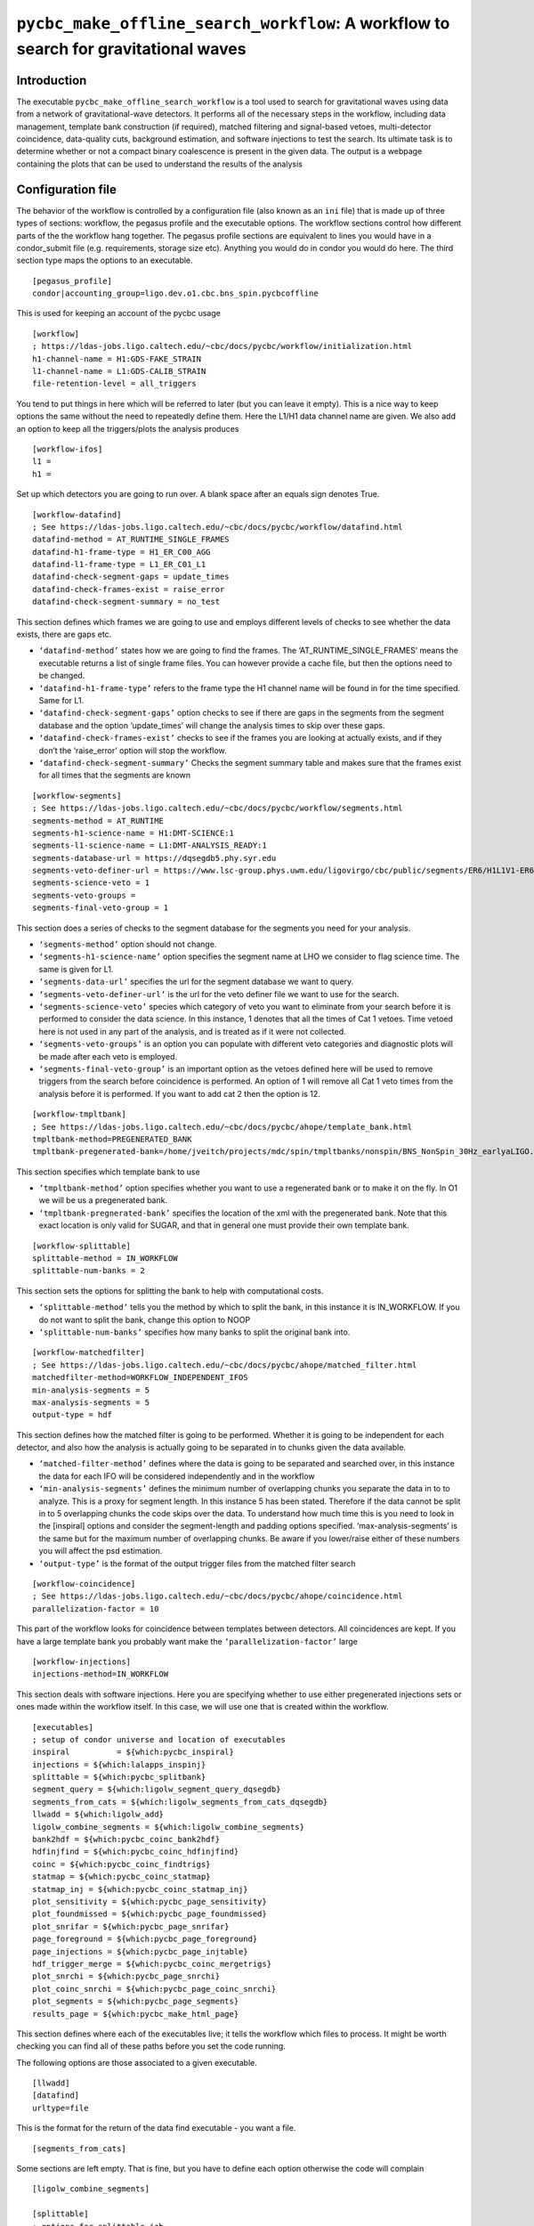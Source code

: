 .. _search_workflow:

####################################################################################
``pycbc_make_offline_search_workflow``: A workflow to search for gravitational waves
####################################################################################

===============
Introduction
===============

The executable ``pycbc_make_offline_search_workflow`` is a tool used to search
for gravitational waves using data from a network of gravitational-wave
detectors.  It performs all of the necessary steps in the workflow, including
data management, template bank construction (if required), matched filtering
and signal-based vetoes, multi-detector coincidence, data-quality cuts,
background estimation, and software injections to test the search. Its
ultimate task is to determine whether or not a compact binary coalescence is
present in the given data.  The output is a webpage containing the plots that
can be used to understand the results of the analysis

.. _configurationfiles:

==================
Configuration file
==================

The behavior of the workflow is controlled by a configuration file (also known as an ``ini`` file) that is made up of three types of sections: workflow, the pegasus profile and the executable options. The workflow sections control how different parts of the the workflow hang together. The pegasus profile sections are equivalent to lines you would have in a condor_submit file (e.g. requirements, storage size etc). Anything you would do in condor you would do here. The third section type maps the options to an executable.

::

  [pegasus_profile]
  condor|accounting_group=ligo.dev.o1.cbc.bns_spin.pycbcoffline

This is used for keeping an account of the pycbc usage

::

  [workflow]
  ; https://ldas-jobs.ligo.caltech.edu/~cbc/docs/pycbc/workflow/initialization.html
  h1-channel-name = H1:GDS-FAKE_STRAIN
  l1-channel-name = L1:GDS-CALIB_STRAIN
  file-retention-level = all_triggers

You tend to put things in here which will be referred to later (but you can leave it empty). This is a nice way to keep options the same without the need to repeatedly define them. Here the L1/H1 data channel name are given. We also add an option to keep all the triggers/plots the analysis produces

::

  [workflow-ifos]
  l1 =
  h1 =

Set up which detectors you are going to run over. A blank space after an equals sign denotes True.

::

  [workflow-datafind]
  ; See https://ldas-jobs.ligo.caltech.edu/~cbc/docs/pycbc/workflow/datafind.html
  datafind-method = AT_RUNTIME_SINGLE_FRAMES
  datafind-h1-frame-type = H1_ER_C00_AGG
  datafind-l1-frame-type = L1_ER_C01_L1
  datafind-check-segment-gaps = update_times
  datafind-check-frames-exist = raise_error
  datafind-check-segment-summary = no_test

This section defines which frames we are going to use and employs different levels of checks to see whether the data exists, there are gaps etc.

- ``‘datafind-method’`` states how we are going to find the frames. The ‘AT_RUNTIME_SINGLE_FRAMES’ means the executable returns a list of single frame files. You can however provide a cache file, but then the options need to be changed.
- ``‘datafind-h1-frame-type’`` refers to the frame type the H1 channel name will be found in for the time specified. Same for L1.
- ``‘datafind-check-segment-gaps’`` option checks to see if there are gaps in the segments from the segment database and the option ‘update_times’ will change the analysis times to skip over these gaps.
- ``‘datafind-check-frames-exist’`` checks to see if the frames you are looking at actually exists, and if they don’t the ‘raise_error’ option will stop the workflow.
- ``‘datafind-check-segment-summary’`` Checks the segment summary table and makes sure that the frames exist for all times that the segments are known

::

  [workflow-segments]
  ; See https://ldas-jobs.ligo.caltech.edu/~cbc/docs/pycbc/workflow/segments.html
  segments-method = AT_RUNTIME
  segments-h1-science-name = H1:DMT-SCIENCE:1
  segments-l1-science-name = L1:DMT-ANALYSIS_READY:1
  segments-database-url = https://dqsegdb5.phy.syr.edu
  segments-veto-definer-url = https://www.lsc-group.phys.uwm.edu/ligovirgo/cbc/public/segments/ER6/H1L1V1-ER6_GDS_CALIB_STRAIN.xml
  segments-science-veto = 1
  segments-veto-groups =
  segments-final-veto-group = 1

This section does a series of checks to the segment database for the segments you need for your analysis.

- ``‘segments-method’`` option should not change.
- ``‘segments-h1-science-name’`` option specifies the segment name at LHO we consider to flag science time. The same is given for L1.
- ``‘segments-data-url’`` specifies the url for the segment database we want to query.
- ``‘segments-veto-definer-url’`` is the url for the veto definer file we want to use for the search.
- ``‘segments-science-veto’`` species which category of veto you want to eliminate from your search before it is performed to consider the data science. In this instance, 1 denotes that all the times of Cat 1 vetoes. Time vetoed here is not used in any part of the analysis, and is treated as if it were not collected.
- ``‘segments-veto-groups’`` is an option you can populate with different veto categories and diagnostic plots will be made after each veto is employed.
- ``‘segments-final-veto-group’`` is an important option as the vetoes defined here will be used to remove triggers from the search before coincidence is performed. An option of 1 will remove all Cat 1 veto times from the analysis before it is performed. If you want to add cat 2 then the option is 12.

::

  [workflow-tmpltbank]
  ; See https://ldas-jobs.ligo.caltech.edu/~cbc/docs/pycbc/ahope/template_bank.html
  tmpltbank-method=PREGENERATED_BANK
  tmpltbank-pregenerated-bank=/home/jveitch/projects/mdc/spin/tmpltbanks/nonspin/BNS_NonSpin_30Hz_earlyaLIGO.xml

This section specifies which template bank to use

- ``’tmpltbank-method’`` option specifies whether you want to use a regenerated bank or to make it on the fly. In O1 we will be us a pregenerated bank.
- ``‘tmpltbank-pregnerated-bank’`` specifies the location of the xml with the pregenerated bank. Note that this exact location is only valid for SUGAR, and that in general one must provide their own template bank.

::

  [workflow-splittable]
  splittable-method = IN_WORKFLOW
  splittable-num-banks = 2

This section sets the options for splitting the bank to help with computational costs.

- ``‘splittable-method’`` tells you the method by which to split the bank, in this instance it is IN_WORKFLOW. If you do not want to split the bank, change this option to NOOP
- ``‘splittable-num-banks’`` specifies how many banks to split the original bank into.

::

  [workflow-matchedfilter]
  ; See https://ldas-jobs.ligo.caltech.edu/~cbc/docs/pycbc/ahope/matched_filter.html
  matchedfilter-method=WORKFLOW_INDEPENDENT_IFOS
  min-analysis-segments = 5
  max-analysis-segments = 5
  output-type = hdf

This section defines how the matched filter is going to be performed. Whether it is going to be independent for each detector, and also how the analysis is actually going to be separated in to chunks given the data available.

- ``‘matched-filter-method’`` defines where the data is going to be separated and searched over, in this instance the data for each IFO will be considered independently and in the workflow
- ``‘min-analysis-segments’`` defines the minimum number of overlapping chunks you separate the data in to to analyze. This is a proxy for segment length. In this instance 5 has been stated. Therefore if the data cannot be split in to 5 overlapping chunks the code skips over the data. To understand how much time this is you need to look in the [inspiral] options and consider the segment-length and padding options specified. ‘max-analysis-segments’ is the same but for the maximum number of overlapping chunks. Be aware if you lower/raise either of these numbers you will affect the psd estimation.
- ``‘output-type’`` is the format of the output trigger files from the matched filter search

::

  [workflow-coincidence]
  ; See https://ldas-jobs.ligo.caltech.edu/~cbc/docs/pycbc/ahope/coincidence.html
  parallelization-factor = 10

This part of the workflow looks for coincidence between templates between detectors. All coincidences are kept. If you have a large template bank you probably want make the ``‘parallelization-factor’`` large

::

  [workflow-injections]
  injections-method=IN_WORKFLOW

This section deals with software injections. Here you are specifying whether to use either pregenerated injections sets or ones made within the workflow itself. In this case, we will use one that is created within the workflow.

::

  [executables]
  ; setup of condor universe and location of executables
  inspiral          = ${which:pycbc_inspiral}
  injections = ${which:lalapps_inspinj}
  splittable = ${which:pycbc_splitbank}
  segment_query = ${which:ligolw_segment_query_dqsegdb}
  segments_from_cats = ${which:ligolw_segments_from_cats_dqsegdb}
  llwadd = ${which:ligolw_add}
  ligolw_combine_segments = ${which:ligolw_combine_segments}
  bank2hdf = ${which:pycbc_coinc_bank2hdf}
  hdfinjfind = ${which:pycbc_coinc_hdfinjfind}
  coinc = ${which:pycbc_coinc_findtrigs}
  statmap = ${which:pycbc_coinc_statmap}
  statmap_inj = ${which:pycbc_coinc_statmap_inj}
  plot_sensitivity = ${which:pycbc_page_sensitivity}
  plot_foundmissed = ${which:pycbc_page_foundmissed}
  plot_snrifar = ${which:pycbc_page_snrifar}
  page_foreground = ${which:pycbc_page_foreground}
  page_injections = ${which:pycbc_page_injtable}
  hdf_trigger_merge = ${which:pycbc_coinc_mergetrigs}
  plot_snrchi = ${which:pycbc_page_snrchi}
  plot_coinc_snrchi = ${which:pycbc_page_coinc_snrchi}
  plot_segments = ${which:pycbc_page_segments}
  results_page = ${which:pycbc_make_html_page}

This section defines where each of the executables live; it tells the workflow which files to process. It might be worth checking you can find all of these paths before you set the code running.

The following options are those associated to a given executable.

::

  [llwadd]
  [datafind]
  urltype=file

This is the format for the return of the data find executable - you want a file.

::

  [segments_from_cats]

Some sections are left empty. That is fine, but you have to define each option otherwise the code will complain

::

  [ligolw_combine_segments]

  [splittable]
  ; options for splittable job
  random-sort =

This option randomly sorts the bank to be split up before processing

::

  [injections]
  waveform = SpinTaylorT4threePointFivePN

Define the waveforms you want to use for injections

::

  [injections-bnslininj]
  f-lower = 20
  min-distance = 1000
  max-distance = 150000
  d-distr = uniform
  l-distr = random
  i-distr = uniform
  min-mass1 = 1.0
  max-mass1 = 3.1
  min-mass2 = 1.0
  max-mass2 = 3.1
  m-distr = componentMass
  min-mtotal = 2.0
  max-mtotal = 6.2
  disable-spin =
  time-step = 89.155
  time-interval = 10
  seed = 1234

These are the injections parameters you want to define. Only defining ones which aren’t so obvious

- ``f-lower`` = low frequency cut off
- ``min-distance`` =  (kpc)
- ``max-distance`` = (kpc)
- ``d-distr`` = the distance distribution of the injections
- ``l-distr`` = the distribution of injections in the sky
- ``i-distr`` = inclination of the injection
- ``time-step`` = time between injections. This can be whatever time you want, but remember if the injections are too close together you can screw up your psd estimation. ~90s seems ok.
- ``time-interval`` = time interval to inject the signal. It will not always be exactly at time-step, but at a time of time-step +/- random_number(0,time-interval)
- ``seed`` = random seed, choose different numbers to get different realizations of the same background distribution

::

  [inspiral]
  ; inspiral analysis parameters -- added to all inspiral jobs
  chisq-bins = 256
  snr-threshold = 5.0
  approximant = SPAtmplt
  order = 7
  cluster-method = window
  cluster-window = 1.0
  segment-length = 512
  segment-start-pad = 64
  segment-end-pad = 16
  psd-estimation = median
  psd-segment-length = 16
  psd-segment-stride = 8
  psd-inverse-length = 16
  strain-high-pass = 30
  pad-data = 8
  processing-scheme = mkl
  sample-rate = 4096
  filter-inj-only =
  low-frequency-cutoff = 40

These are the parameters you want to define for the inspiral search

- ``chisq-bins`` = number of chisq bins for the standard Bruce Allen chisq
- ``snr-threshold`` = SNR threshold
- ``approximant`` = approximation you want to use. SPAtmplt is stationary phase approximation template which is a fast implementation of Taylor F2.
- ``order`` = PN order, the numbers are double the order. So 7=3.5PN
- ``cluster-method`` = method over which to identify the loudest trigger - in this case a window
- ``cluster-window`` = take a 1 second window around the loudest trigger
- ``segment-length`` = the length of a segment you want to analyze. Remember previously we mention we want 5 overlapping segments
- ``segment-start-pad`` = the amount of time we want to pad the start of the data by. In this instance we want to not use the first 64 seconds of data, as it will contain errors from filtering. This takes in to account the length of time we lose due to PSD corruption (16s) and the wrap around effect we have due to the template (48s)
- ``segment-end-pad`` = the amount of time we want to pad the end of the data by. See above.
- ``psd-estimation`` = the method by which we want to estimate the psd
- ``psd-segment-length`` = length of time used in each psd calculation
- ``psd-segment-stride`` = time spacing between each psd calculation. 16s length with 8s stride implies a 50% overlap
- ``psd-inverse-length`` = time length used to truncate the inverse FFT (that is, the time domain realization) of the psd
- ``strain-high-pass`` = high pass filter applied to strain data before psd estimation
- ``pad-data`` = 8 second padding added to beginning of data to account for filter corruption for resampling and high-pass before data is broken up into chunks
- ``processing-scheme`` = indicates which software to use for processing (MKL = math kernel library made by Intel)
- ``sample-rate`` = sample rate of data (will be down sampled in workflow)
- ``filter-inj-only`` = Use only segments with injections in them for matched filter
- ``low-frequency-cutoff`` = low frequency limit for the matched filter search

::

  [inspiral-h1]
  ; h1 specific inspiral parameters
  channel-name = ${workflow|h1-channel-name}

Specify the name of the channel you want to run the inspiral analysis over for H1. Here we are referring back to the name in the workflow module

::

  [inspiral-l1]
  ; l1 specific inspiral parameters
  channel-name = ${workflow|l1-channel-name}

  [bank2hdf]
  [trig2hdf]

  [coinc]
  coinc-threshold = 0.000
  ranking-statistic = exp_fit
  sngl-ranking = newsnr_sgveto_psdvar
  statistic-features = sensitive_volume normalize_fit_rate phasetd
  statistic-keywords = alpha_below_thresh:6 sngl_ranking_min_expected_psdvar:0.7

Here we are doing exact match coincidence. So we take the light travel time between detectors and look for triggers which are coincident within this time window. The threshold defines if you want to extend the window.

How triggers are ranked is defined by the ranking-statistic, sngl-ranking, statistic-features and statistic-keywords options.
 - ``sngl-ranking`` = The ranking used for single-detector triggers, this is generally a re-weighting of the SNR.
 - ``ranking-statistic`` = How the triggers from a set of detectors are ranked in order to calculate significance. This will take the form of an snr-like combination (``quadsum``, ``phasetd``, ``exp_fit_csnr``), or a log-rates-like statistic, ``exp_fit``. See ranking-statistic table below for the options.
 - ``statistic-features`` = If using ranking-statistic ``exp_fit``, then these are the features to add or subtract from the ranking statistic. These are described in the statistic-features table below.
 - ``statistic-keywords`` = Some statistics require keywords to modify the behavior of the statistic in certain situations. Keywords affecting the sngl-ranking calculation are also given here, starting with ``sngl_ranking_``. These are described in the statistic-keywords table below.
 - ``statistic-files`` = Files to be used in the statistic calculation, of particular note here are the files needed for DQ and KDE reranking.

.. list-table:: ranking-statistic
   :widths: 25 75
   :header-rows: 1
   * - Statistic name
     - Description
   * - ``quadsum``
     - The quadrature sum of triggers in each detector in the triggered network. ``sngl_ranking_only`` can also be given and is exactly equivalent.
   * - ``phasetd``
     - The same as ``quadsum``, but reweighted by the coincident parameters.
   * - ``exp_fit_csnr``
     - This is a reworking of the exponential fit designed to resemble network SNR. Uses a monotonic function of the negative log noise rate density which approximates combined sngl-ranking for coincs with similar newsnr in each ifo
   * - ``exp_fit``
     - The ratio of signal-to-noise rates in the triggered network of detectors. The trigger density at a given sngl-ranking is approximated for each template, and this is combined for the triggered network.

.. list-table:: statistic-features
   :widths: 25 75
   :header-rows: 1

   * - Feature name
     - Description
   * - ``phasetd``
     - Use a histogram of expected phase and time differences, and amplitude ratio, for signals to determine a factor to be added for the signal rate.
   * - ``sensitive_volume``
     - Signal rate is expected to be proportional to the cube of the sensitive distance. This feature adds a factor of :math:`log(\sigma^3)` minus a benchmark value, to make this zero in many cases.
   * - ``normalize_fit_rate``
     - Normalise the exponential fits to use a rate rather than an absolute count of triggers. This means that statistics should be comparable over differently-sized analyses.
   * - ``dq``
     - Apply a reweighting factor according to the rates of triggers during data-quality flags vs the rate outside this. Must supply a reranking file using ``statistic-files`` for each detector, with stat attribute '{detector}-dq_stat_info'
   * - ``kde``
     - Use a file to re-rank according to the signal and density rates calculated using a KDE approach. Must supply two reranking files using ``statistic-files`` with stat attributes 'signal-kde_file' and 'template-kde_file' respectively.
   * - ``chirp_mass``
     - Apply a factor of :math:`log((M_c / 20) ^{11 / 3})` to the statistic. This makes the signal rate uniform over chirp mass, as this factor cancels out the power of -11 / 3 caused by differences in the density of template placement.

.. list-table:: statistic-keywords
   :widths: 25 75
   :header-rows: 1

    * - Keyword
      - Description
    * - ``benchmark_lograte``
      - This is a numerical factor to be subtracted from the log rate ratio in order to alter the dynamic range. Default -14.6.
    * - ``minimum_statistic_cutoff``
      - Cutoff for the statistic in order to avoid underflowing and very small statistic values. Default -30.
    * - ``alpha_below_thresh``
      - The fit coefficient (alpha) below the fit threshold (defined in the fit_by_template jobs) will be replaced by a standard value. This is as below this threshold, Gaussian noise can dominate over the glitch response that dominates above the threshold, and rates will be underestimated, boosting quiet things in noisy templates. For Gaussian noise, this will be approximately 6 (the default). To use whatever the fit value is, supply alpha_below_thresh:None.
    * - ``reference_ifos``
      - If using the ``sensitive_volume``feature, these are the detectors used to determine the benchmark value by which the sensitive volume is compared. We use the median sensitive volume in the network of detectors supplied. Default H1,L1.
    * - ``max_chirp_mass``
      - If using the ``chirp_mass`` feature, this chirp mass defines a maximum weighting which can be applied to the statistic.
    * - ``sngl_ranking_*``
      - This is used to provide the keyword arguments to functions in :xref:`the events.ranking module<https://pycbc.org/pycbc/latest/html/_modules/pycbc/events/ranking.html>`. For example, to use a different psdvar threshold in the newsnr_sgveto_psdvar_threshold function, we would use ``sngl_ranking_psd_var_val_threshold:10``.

::

  [coinc-full]
  decimation-factor = 1000
  loudest-keep = 200
  timeslide-interval=1.1

This section concerns time slides without injections, and its purpose is to keep a small number of timesmlide triggers for background estimation. Time slides are done at all relative offsets that are multiple of the 'timeslide-interval', which is defined here to be 1.1 seconds. We don’t store all the coincident triggers due from time slides. We keep 200 of the loudest triggers from each template time slide, given by the second option, which gives a good estimation of the background at low FAR. The top option specifies for which timeslides we will keep all triggers, to get an overall estimation of background (not just the loudest). In this instance we would keep the triggers from 1000th, 2000th, 3000th timeslide.

::

  [coinc-injfull&coinc-fullinj]
  timeslide-interval={coinc-full:timeslide-interval}
  loudest-keep-value = 8.5
  cluster-window = {statmap|cluster-window}

This section concerns time slides with injections in the data. We assume only one injection will be coincident with a timeslide (done every 1.1 seconds - see first option) trigger and we keep its coincidence if its ranking statistic (newSNR) > 8.5 as specified in the second option. This is to limit storage of unimpactful triggers only.

::

  [coinc-injinj]

  [pegasus_profile-statmap&pegasus_profile-statmap_inj]
  condor|request_memory = 20GB

This is the amount of memory the jobs might take

::

  [statmap&statmap_inj]
  veto-window = 0.050
  cluster-window = 10.0

This controls the final clustering after all coincidence testing. The ``cluster-window`` indicates the time window used for clustering.
The ``veto-window`` is used to remove all coincident zero-lag triggers so that they aren't included in background estimation

::

  [hdfinjfind]
  injection-window = 1.0

The rest of the config file concerns plotting formats

::

  [page_foreground]
  [plot_snrifar]

  [plot_snrchi]
  [plot_coinc_snrchi]
  [plot_coinc_snrchi-inj]
  [plot_coinc_snrchi-bkg]
  background-front=
  [plot_coinc_snrchi-inj&plot_coinc_snrchi-bkg&plot_snrchi]
  newsnr-contours =  6 8 10

  [plot_sensitivity]
  sig-type = ifar
  sig-bins = 1 3 10 30 100 300 1000 3000 10000 30000 100000

  [plot_sensitivity-mchirp]
  bin-type =  mchirp
  bins = 0.89 1.31 1.74 2.17 2.60
  min-dist = 40
  max-dist = 120
  dist-bins = 50

  [plot_sensitivity-mtotal]
  bin-type =  total_mass
  bins = 2 2.4 3.2 4 6
  min-dist = 40
  max-dist = 120
  dist-bins = 50

  [plot_sensitivity-spin]
  bin-type =  spin
  bins = -0.4 -0.2 0.2 0.4
  min-dist = 40
  max-dist = 120
  dist-bins = 50

  [plot_sensitivity-mchirp_binless]
  bin-type =  mchirp
  bins = 0.89 1.31 1.74 2.17 2.60
  min-dist = 40
  max-dist = 120

  [plot_sensitivity-mtotal_binless]
  bin-type =  total_mass
  bins = 2 2.4 3.2 4 6
  min-dist = 40
  max-dist = 120

  [plot_sensitivity-spin_binless]
  bin-type =  spin
  bins = -0.4 -0.2 0.2 0.4
  min-dist = 40
  max-dist = 120

  [plot_foundmissed]
  [plot_foundmissed-mchirp]
  axis-type=mchirp
  dynamic=
  [plot_foundmissed-chirpdistmchirp]
  axis-type=mchirp
  dynamic=
  distance-type=chirp_distance
  [plot_foundmissed-time]
  axis-type=time
  dynamic=

  [plot_foundmissed-mchirp_static]
  axis-type=mchirp
  log-distance=
  [plot_foundmissed-chirpdistmchirp_static]
  axis-type=mchirp
  distance-type=chirp_distance
  log-distance=
  [plot_foundmissed-time_static]
  axis-type=time
  log-distance=

  [hdf_trigger_merge]
  [pegasus_profile-hdf_trigger_merge]
  condor|request_memory = 10GB

  [page_injections]
  [plot_segments]

  [results_page]
  analysis-title="PyCBC Coincident Analysis"
  analysis-subtitle="..."


.. _coincworkflowgenerate:

=======================
Generating the workflow
=======================

The workflow is generated by running the script ``pycbc_make_offline_search_workflow``. This program takes the command line arguments

.. command-output:: pycbc_make_offline_search_workflow --help

The configuration files can either be passes as local files, or given as URLs
to specific configuration files managed for an analysis. For example, to
generate a workflow to search two weeks of S6D data and place the results in
your ``public_html`` directory, run the command::

    pycbc_make_offline_search_workflow --workflow-name s6d_chunk3 --output-dir output \
      --config-files https://code.pycbc.phy.syr.edu/ligo-cbc/pycbc-config/download/master/S6/pipeline/s6_run_pycbc_er8_pre_release.ini \
      https://code.pycbc.phy.syr.edu/ligo-cbc/pycbc-config/download/master/S6/pipeline/executables.ini \
      https://code.pycbc.phy.syr.edu/ligo-cbc/pycbc-config/download/master/S6/pipeline/injections.ini \
      https://code.pycbc.phy.syr.edu/ligo-cbc/pycbc-config/download/master/S6/pipeline/data_S6.ini \
      https://code.pycbc.phy.syr.edu/ligo-cbc/pycbc-config/download/master/S6/pipeline/gps_times_s6d_big_dog_two_weeks.ini \
      --config-overrides "results_page:output-path:${HOME}/public_html/s6/s6d-big-dog-weeks"

The configuration ``results_page:output-path`` can be changed appropriately to
set the output web page location.

.. note::

   To use released executables for production analysis, you should specify
   the URL to an ``executables.ini`` file from the
   `PyCBC Software repository <https://code.pycbc.phy.syr.edu/ligo-cbc/pycbc-software>`_.

.. _coincworkflowplan:

====================================
Planning and Submitting the Workflow
====================================

Pegasus is used to plan and submit the workflow. To involve Pegasus to plan a
PyCBC workflow, you use the command ``pycbc_submit_dax`` which takes the
command line arguments

.. command-output:: pycbc_submit_dax --help

Note that  you are running on a resource that mandates accounting, then you
will also need to add a valid tag with the ``--accounting-tag`` command line
argument. Please see
`the LDG accounting page <https://ldas-gridmon.ligo.caltech.edu/ldg_accounting/user>`_. to
determine the correct tags. These can be applied by adding the following line
to your submit invocation.

For example, to plan and submit the workflow in the example above, change to the directory that you specified with the ``--output``
command line option to ``pycbc_make_offline_search_workflow`` and plan and submit
the workflow::

    cd output
    pycbc_submit_dax --accounting-group ligo.dev.o1.cbc.explore.test --dax s6d_chunk3.dax

.. note::

    The above example uses the accounting tag ``ligo.dev.o1.cbc.explore.test``
    which should not be used in practice.

You can monitor the status of the workflow with Pegasus Dashboard, or the
other Pegasus tools described below.

If the workflow runs successfully, the output will be place under the
directory specified by ``results_page:output-path`` when the workflow is
complete.

-------------------------------------------------------------------------------------------------------------------------------------------
Monitor and Debug the Workflow (`Detailed Pegasus Documentation <https://pegasus.isi.edu/wms/docs/latest/tutorial.php#idm78622034400>`_)
-------------------------------------------------------------------------------------------------------------------------------------------

To monitor the above workflow, one would run::

    pegasus-status /usr1/ahnitz/log/ahnitz/pegasus/weekly_ahope/run0011

To get debugging information in the case of failures.::

    pegasus-analyzer /usr1/ahnitz/log/ahnitz/pegasus/weekly_ahope/run0011

-----------------------------
Pegasus Dashboard
-----------------------------

The `pegasus dashboard <http://pegasus.isi.edu/wms/docs/latest/ch02s11.php>`_ is a visual and interactive way to get information about the progress, status, etc of your workflows.

The software can be obtained from a separate pegasus package here <https://github.com/pegasus-isi/pegasus-service>.

Pegasus Dashboard is currently installed on sugar. To view your Pegasus Dashboard, in a browser go to::

    https://sugar.phy.syr.edu/pegasus/u/albert.einstein

This shows a page that has a table of all your workflows that were submitted from sugar. You can view the details of a workflow by clicking on the link in the Workflow Details column of the table.

Clicking on the Workflow Details link will take you to a webpage that gives a high-level overview of the workflow, telling you how many many jobs succeeded, fail, the submit directory, etc. There is a table with tabs at the bottom of the page. If you click the tabs Failed, Running, and Successful the page will generate a table that lists all the failed, running, and successful jobs in the workflow respectively. You also have the ability to search the table for a particular kind of job using the Search bar.

You can view the details of a job by clicking the link in the Job Name column. This will take you to a Job Details page. This page will tell you where to find stdout files, stderr files, how much wall clock time the job took to run, etc. There is a table at the bottom of the page with a Failed and Successful tab. If you click on the respective tab, it will list all invocations of that job. You can click on the link in the Invocations column for more information.

On the Invocation Details page there is information about the command line arguments, executable path, CPU time, wall clock time, etc.

In certain cases, the pegasus monitor daemon may crash and this could result in
invalid or nonsensical information on the dashboard (e.g. a cumulative
computing time of None). This problem can be solved by running
``pegasus-plots`` on the workflow directory: the command should tell you what
to do. Typically this will be running ``pegasus-monitord`` in replay mode (see
its man page).

-----------------------------
Pegasus Analyzer
-----------------------------

The `pegasus analyzer <http://pegasus.isi.edu/wms/docs/trunk/cli-pegasus-analyzer.php>`_ is a command-line tool for reporting sucessful and failed jobs.

To run ``pegasus_analyzer`` on your workflow, type::

    pegasus-analyzer /usr1/ahnitz/log/ahnitz/pegasus/weekly_ahope/run0011

``pegasus_analyzer`` will display a summary of suceeded, failed, and unsubmitted jobs in the workflow. After the summary information, ``pegasus_analyzer`` will display information about each failed job. An example would be::

    ************************************Summary*************************************

    Submit Directory   : /usr1/cbiwer/log/H1L1V1-s6d_test-970012743-258000.9apn7X
    Total jobs         :     24 (100.00%)
    # jobs succeeded   :     19 (79.17%)
    # jobs failed      :      5 (20.83%)
    # jobs unsubmitted :      0 (0.00%)

    ******************************Failed jobs' details******************************

    =====================ligolw_cbc_hardware_inj_page_ID000020======================

    last state: POST_SCRIPT_FAILED
         site: local
    submit file: ligolw_cbc_hardware_inj_page_ID000020.sub
    output file: ligolw_cbc_hardware_inj_page_ID000020.out.001
    error file: ligolw_cbc_hardware_inj_page_ID000020.err.001

    -------------------------------Task #1 - Summary--------------------------------

    site        : local
    hostname    : avhe2010.sugar.phy.syr.edu
    executable  : /home/cbiwer/projects/test_workflow/970012743-970270743/executables/ligolw_cbc_hardware_inj_page
    arguments   : --source-xml hardware_injection_summary/H1L1V1-S6_CBC_HW_INJECTIONS-930493015-42111800.xml --outfile hardware_injection_summary/H1L1V1-HWINJ_SUMMARY_CAT_2-9
    70012743-258000.html ----segments-xml-glob ../segments/*-SCIENCE_SEGMENTS-*-*.xml --v1-injections ----vetos-xml-glob ../segments/*-COMBINED_CAT_2_VETO_SEGS-*-*.xml --gps-
    start-time 970012743 --segment-dir hardware_injection_summary --gps-end-time 970270743 --l1-injections --analyze-injections --cache-file full_data/H1L1V1-INSPIRAL_HIPE_FU
    LL_DATA_CAT_2_VETO-970012743-258000.cache --h1-injections --cache-pattern *SIRE_FIRST*
    exitcode    : 2
    working dir : /home/cbiwer/projects/test_workflow/970012743-970270743

    Task #1 - ligo-hwinjpagejob::ligolw_cbc_hardware_inj_page:1.0 - ID000020 - Kickstart stderr

    Usage:  ligolw_cbc_hardware_inj_page [options]
    Program to parse the inspiral injection log
    ligolw_cbc_hardware_inj_page: error: no such option: ----segments-xml-glob

The output provides you with the ``stderr``, the command line, and where the job was run.

If you have a subdax that failed, ``pegasus_analyzer`` will provide you with a command to recieve more information about the failed jobs in the subdax.

.. _weeklyahopereuse:

======================================
Reuse of data from a previous workflow
======================================

One of the features of Pegasus is reuse the data products of prior runs.
This can be used to e.g. expand an analysis or recover a run with mistaken settings without
duplicating work. The steps below explain how to do this.

------------------------------------
Setting up a workflow for data reuse
------------------------------------

The first step is to generate a new workflow that performs the analysis that
you would like to do. This workflow should be generated in a new directory so that it does not overwrite data from your previous workflows.
Data reuse happens at the ``pycbc_submit_dax`` step, so
first run ``pycbc_make_offline_search_workflow`` to build a new workflow,
following the instructions in the section :ref:`coincworkflowgenerate` of this
page.

**Stop** before you plan and submit the workflow with ``pycbc_submit_dax``.
You will pass an additional file to ``pycbc_submit_dax`` using the
``--cache-file`` option with a list of files that Pegasus can re-use from a
previous run.  The Pegasus Workflow Planner will reduce the workflow
using this cache file. Reduction works by deleting jobs from the workflow
whose output files have been found in some location in this cache file.

The key to data reuse is building the cache file passed to ``pycbc_submit_dax``. This file maps a file created in the workflow to a URL and a site where that URL can be found. The syntax of the cache file is plain ASCII with each line in the file giving the location of a file in the format::

    LOGICAL_FILE_NAME PHYSICAL_FILE_URL pool="SITE"

where ``LOGICAL_FILE_NAME`` is the name of the file as it appears in the
workflow. This should include any subdirectory path used by the workflow to organize files in the case of, e.g.,
``INSPIRAL`` files but it should not be the absolute path to the file. ``PHYSICAL_FILE_URL`` is a
full URL where the file can be found, and ``SITE`` is the site on which that URL
resides.

The URI in the ``PHYSICAL_FILE_URL`` can be any of the URIs that Pegasus
recognizes. The URIs ``file://``,  ``https://`` are likely
the most useful. Pegasus will take care of adding transfer jobs for
``https://`` URIs, if the data is not available locally.

The string ``SITE`` is a hint that tells Pegasus on which site the
``PHYSICAL_FILE_URL`` can be found. The ``SITE`` string should be one of the
names used by ``pycbc_submit_dax`` to identify the cluster where jobs are run.
In practice there are only two execution sites used by PyCBC workflows:

1. ``local`` which is the regular Condor pool on the local cluster where the workflow is being run from. This is typically used when re-using data that exists on the filesystem of the local cluster.
2. ``osg`` which is the Open Science Grid pool, as described in :ref:`weeklyahopeosg` below. This is only used if the data to be re-used is accessible via the ``/cvmfs`` filesystem.

If the ``SITE`` string for a file matches the site where a job will be run,
then Pegasus assumes that the file can be accessed locally via the regular
file open commands. If the ``SITE`` string does not match the site where a job
will be run, then Pegasus adds transfer jobs to the workflow to move the file
to the site where it will be needed by a job.

To tell Pegasus that the file is neither accessible via file open on the
``local`` submit host nor on the ``osg`` pool, then the ``SITE`` string can be
set to ``remote``. This tells Pegasus that the file is neither on the
``local`` or the ``osg`` site and so Pegasus must add file transfer jobs to
fetch the file from some other site.  This ``SITE`` attribute is needed
beacuse a map between the job execution site and the location of the file
might not be obvious from the hostname in the ``PHYSICAL_FILE_URL``.

The following rule should be helpful when chosing the ``SITE`` string:

* If you are re-using a file that is available locally with a ``file://`` URI in its ``PHYSICAL_FILE_URL`` (or has an implicit ``file://`` URI since the ``PHYSICAL_FILE_URL`` starts with a ``/``) then the string ``SITE`` should be set to ``local``.
* If you are re-using a file from another cluster, e.g. you are on the Syracuse cluster and want to re-use data from AEI Atlas cluster, then the string ``SITE`` should be set to ``remote`` for that file. In this case, the URI in ``PHYSICAL_FILE_URL`` will begin with the scheme (e.g. ``https://``) depending on how the file can be accessed.

To illustrate this, an example of a simple cache file containing four files for re-use from the ``local`` site is::

    H1-VETOTIME_CAT3-1169107218-1066800.xml file://localhost/home/dbrown/projects/aligo/o2/analysis-4/o2-analysis-4/output/results/1._analysis_time/1.01_segment_data/H1-VETOTIME_CAT3-1169107218-1066800.xml pool="local"
    L1-VETOTIME_CAT3-1169107218-1066800.xml file://localhost/home/dbrown/projects/aligo/o2/analysis-4/o2-analysis-4/output/results/1._analysis_time/1.01_segment_data/L1-VETOTIME_CAT3-1169107218-1066800.xml pool="local"
    116912/H1-INSPIRAL_FULL_DATA_JOB0-1169120586-1662.hdf file://localhost/home/dbrown/projects/aligo/o2/analysis-4/o2-analysis-4/output/full_data/H1-INSPIRAL_FULL_DATA_JOB0-1169120586-1662.hdf pool="local"
    116912/H1-INSPIRAL_FULL_DATA_JOB1-1169120586-1662.hdf file://localhost/home/dbrown/projects/aligo/o2/analysis-4/o2-analysis-4/output/full_data/H1-INSPIRAL_FULL_DATA_JOB1-1169120586-1662.hdf pool="local"

Note that the ``LOGICAL_FILE_NAME`` for the veto files is just the name of the
file, but for the two inspiral files it contains the subdirectory that the
workflow uses to organize the files by GPS time. In the case of this file Pegasus will delete from the workflow the jobs that create the files ``H1-VETOTIME_CAT3-1169107218-1066800.xml``, ``L1-VETOTIME_CAT3-1169107218-1066800.xml``, ``116912/H1-INSPIRAL_FULL_DATA_JOB0-1169120586-1662.hdf``, and ``116912/H1-INSPIRAL_FULL_DATA_JOB1-1169120586-1662.hdf`` when it plans the workflow. Insted, the data will be re-used from the URLs specified in the cache. Since ``site="local"`` for these files, Pegasus expects that the files all exist on the host where the workflow is run from.

Once a cache file has been constructed, to enable data re-use, you follow the
standard instructions for planning and submitting the workflow in the section
:ref:`coincworkflowplan`, but add the ``--cache-file`` argument that points to
the cache file that you have created. For example::

    pycbc_submit_dax --cache-file /path/to/prior_data.map --accounting-group ligo.dev.o1.cbc.explore.test --dax s6d_chunk3.dax

will use the URLs from the file ``/path/to/prior_data.map`` to implement
data re-use and subsequent workflow reduction. If more than once cache file is
provided, pass the paths as a comma separated list to ``pycbc_submit_dax``::

    pycbc_submit_dax --cache-file /path/to/prior_data.map,/path/to/other.map --accounting-group ligo.dev.o1.cbc.explore.test --dax s6d_chunk3.dax

Which file URLs should be included in the reuse cache? There is no single
correct way of deciding this, as it depends on exactly what you are trying to do. The sections
below explain how to do this for a few common situations.

.. note::

    The ``[workflow]`` section of the ini configuration file contains an
    option ``file-retention-level``. This is commonly set to ``all_files`` or
    ``all_triggers``, in which case the data products re-used will be copied
    from the input locations and stored into the output location of the new
    workflow when the new workflow is run with data re-use. This can be
    wasteful of disk space, so you may want to set this option to either
    ``merged_triggers`` or ``results`` to store a smaller sub-set of the
    workflow's data products. These setting will allow the use of data from
    a previous run, but not make duplicate copies of intermediate data files.
    See the documentation under :ref:`workflowconfigparsermod` for more
    details of the ``file-retention-level`` configuration option.

.. note::

    At present you *cannot* re-use ``.dax`` and ``.map`` files from a previous
    run. A workflow using data reuse must regenerate and re-run any sub-daxes
    from scratch. If you re-use a ``.map`` file rather than re-generating it,
    then the new workflow will write results files in the location of the old
    workflow. All of the examples below use an ``egrep -v '(dax|map)'`` to
    filter out these files.

.. _workflow_rerun_extend:

-------------------------------------------------
Extending the GPS end time of a previous workflow
-------------------------------------------------

A common mode of data re-use is to extend the GPS end time of a previous
workflow to generate a new result page that e.g. extends the analysis by a few
days. This assumes that:

* The previous workflow completed successfully.

* There are no changes to the workflow configuration file, other than incrementing the end time of the workflow.

In this case, first re-run ``pycbc_make_offline_search_workflow`` to build the
new workflow. The normal file retention level will copy a lot of reused data
from the previous workflow directory into the new workflow directory. If you
do not want to do this, use a ``--config-override`` to change the value of
``workflow:file-retention-level`` as described on the page
:ref:`workflowconfigparsermod`.

Then create a cache file in the following way:

1. Locate the PyCBC result page for the workflow that you wish to extend.

2. In the menu under **Section 8: Workflow**, locate the **Output map** section (usually Section 8.06) and open that page.

3. This page will show three output cache files that contain the URLs of the data created by the workflow. Locate the file that ends ``main.map`` and download it by clicking on the **Link to file**. This file contains the main intermediate and output data products of the workflow.

4. Edit this file so that it only contains the output of the ``pycbc_inspiral`` jobs, i.e. delete all of the lines that do not match the pattern ``*INSPIRAL*hdf``. You can do this in a text editor, or with your favorite combination of UNIX ``grep``, ``sed``, ``awk``, or ``perl`` commands.
For example::

    egrep 'INSPIRAL.*hdf' /path/to/downloaded/workflow-main.map > inspiral_files.map

will pull out all cache file lines for the outputs of ``pycbc_inspiral`` files and write them to a new cache file called ``inspiral_files.map``.

5. If the files in the new cache file exist locally on the cluster where you are submitting the workflow, then the cache file is complete. If they do not, you will need to modify the file to change the ``PHYSICAL_FILE_URL`` to a valid ``gsiftp://`` or ``http://`` URL on the remote cluster, and change ``pool="local"`` to ``pool="remote"``. Again, these changes can be made with a text editor or UNIX shell tools. For example, if the file URLs begin with ``/home/dbrown`` and they are on the Syracuse cluster, to run on Atlas you would use the following ``sed`` commands to change the ``SITE`` and the URI in the cache file::

    sed 's/pool="local"/pool="remote"/g' inspiral_files.map > inspiral_files.map.tmp
    sed 's+/home/dbrown+gsiftp://sugwg-condor.phy.syr.edu/home/dbrown+g' inspiral_files.map.tmp > inspiral_files.map
    rm inspiral_files.map.tmp

6. Finally, copy the file ``inspiral_files.map`` to your new workflow directory and then run ``pycbc_submit_dax`` as usual, giving the path to ``inspiral_files.map`` as the ``--cache-file`` argument.

---------------------------------------------------
Re-running a workflow using a new veto definer file
---------------------------------------------------

Data reuse can be used to re-running a workflow with a new veto definer file, assuming that:

* The previous workflow completed successfully.
* No changes to the configuration file are made, other than changing the ``segments-veto-definer-url`` in the ``[workflow-segments]`` section of the workflow configration file (although the GPS end time can also be extended at the same time, if necessary).

In this case, first re-run ``pycbc_make_offline_search_workflow`` to build the
new workflow. The normal file retention level will copy a lot of reused data
from the previous workflow directory into the new workflow directory. If you
do not want to do this, use a ``--config-override`` to change the value of
``workflow:file-retention-level`` as described on the page
:ref:`workflowconfigparsermod`.

Then create the cache file as follows:

1. Locate the PyCBC result page for the workflow that you wish to extend.

2. In the menu under **Section 8: Workflow**, locate the **Output map** section (usually Section 8.06) and open that page.

3. This page will show three output cache files that contain the URLs of the data created by the workflow. Locate the file that ends ``main.map`` and download it by clicking on the **Link to file**. This file contains the main intermediate and output data products of the workflow.

4. If only category 2 and higher vetoes have change, remove the output files that match the following strings from the output map file:

  * ``VETOTIME`` to remove the files containing the old veto segments.
  * ``LIGOLW_COMBINE_SEGMENTS`` to remove the files that combine the veto segments into categories.
  * ``CUMULATIVE_CAT_12H_VETO_SEGMENTS`` to remove the files that contain times to veto.
  * ``COINC`` to remove the output of the coincidence code.
  * ``FIT`` to remove the background bin statistic results.
  * ``STATMAP`` to remove the detection statistic ranking output.
  * ``INJFIND`` to remove the results of software-injection tests.
  * ``PAGE`` to remove the results make with the loudest events.
  * ``FOREGROUND_CENSOR`` to remove the veto files used to remove events from the closed box plots.
  * ``html`` to remove any output web pages genereated.
  * ``png`` to remove any output plots generated.
  * ``dax`` to remove any follow-up workflows generated.

This can be acomplished with the following command::

    egrep -v '(VETOTIME|LIGOLW_COMBINE_SEGMENTS|CUMULATIVE_CAT_12H_VETO_SEGMENTS|COINC|FIT|STATMAP|INJFIND|PAGE|FOREGROUND_CENSOR|html|png|dax)' /path/to/main.map > /path/to/reuse_cache.map

If category 1 vetoes have changed, you must also remove files matching ``PSD``, ``OPTIMAL``, and ``MERGE`` to remove the PSD estimation jobs, the jobs that compute the optimal SNR of injections, and the merged single-detector inspiral trigger files which may also change if the category 1 vetoes change.

6. Copy the file ``reuse_cache.map`` to your new workflow directory and then run ``pycbc_submit_dax`` as usual, giving the path to ``reuse_cache.map`` as the ``--cache-file`` argument.

----------------------------
Re-running a failed workflow
----------------------------

Occasionally it may be necessary to use data from a partially completed
workflow, e.g. if there a bug in an executable and you wish to re-run the
workflow with a new version of the executable. If the workflow failed, no
results web page will have been generated and the output data may not have
been copied to the locations in ``main.map``. To re-use data from a previous
failed workflow, you need to create a cache file containing the completed jobs
from the previous workflow.

To do this, ``cd`` into the ``local-site-scratch/work`` directory of your
failed workflow. For example, if you used ``--output-dir output`` when
planning the workflow, and then run the command::

    cd /path/to/workflow/output/local-site-scratch/work

Once in this directory there should be a directory that ends with
``main_ID0000001`` (e.g. ``my-workflow-main_ID0000001``) Change into that
directory.

Once in the ``main_ID0000001`` directory, run the command::

    for pfn in `find . -type f | sed 's+^./++g'` ; do echo $pfn file://`pwd`/$pfn pool=\"local\" ; done | egrep -v '(dax|map)' > /path/to/partial_workflow.map

changing ``/path/to`` to a location where you want to save the cache.

Now you can than use the ``partial_workflow.map`` cache file as the ``--cache-file`` argument to ``pycbc_submit_dax``.

-----------------------------------------------
Using partial products from a previous workflow
-----------------------------------------------

If you are changing the configuration parameters of a workflow, then you can
build a cache file from a previous ``main.map`` file or the files under
``local-site-scratch``, but you will need to filter the cache file to remove
the files for jobs that have a changed configuration.  Here are a few
examples:

* If you are changing the configuration of ``pycbc_inspiral`` you must regenerate almost all the files in the workflow so it easier to start from scratch.

* If you are changing the injections, but want to re-use the ``FULL_DATA`` previous analysis, you can filter the ``main.map`` to keep the veto files, template bank files, full data inspiral files, and PSD files but filtering out any plots and result pages. For example::

    egrep '(VETO|BANK|INSPIRAL_FULL_DATA|MERGE_FULL_DATA|PSD)' /path/to/main.map | egrep -v '(png|html|dax)' > /path/to/reuse.map

* If you are changing the configuration of the coincident code, you can reuse all the injection files and inspiral files. For example::

    egrep '(VETO|BANK|FULL_DATA|PSD)' /path/to/main.map | egrep -v '(COINC|FIT|STATMAP|INJFIND|html|png|dax)' /path/to/main.map > /path/to/reuse.map

.. note::

    There is no rule for exactly which products can be reused as it depends on what you are changing in the workflow configuration. For partial reuse, it is best to consult an expert on how to build the cache file.

.. _weeklyahopeosg:

================================
Running on the Open Science Grid
================================

-------------
Prerequisites
-------------

There are a number of requirements on the machine on which the workflow will be started:

- Pegasus version 4.7.1 or later (at least 4.9.2 recommended).

- A gridftp server running on the submit machine

- Condor configured on the head node to connect to OSG as documented at::

    https://its-condor-blog.syr.edu/dokuwiki/doku.php?id=researchgroups:physics:sl7_cluster_setup

------------------------
Configuring the workflow
------------------------

These instructions are for the case where you plan to run all ``pycbc_inspiral`` jobs
on the Open Science Grid, but the rest of the workflow will run on the local HTCondor pool
attached to the submit machine.  For many clusters, including LDG clusters,
running in this fashion may not be available from every submit machine. First,
check with local sysadmins or other experts if there is a particular node from which
you must plan and submit your workflow if you desire to run on the OSG.

The first step in such running is to ensure that your workflow knows where to find
all of the data it needs. While some of the files generated during the workflow will need
to be served via gridftp from your submission head node (as detailed below), the gravitational
wave frame data files are too large for this. They are available from CVMFS and other
fall-back locations, but you need to make sure that your datafind server returns these
locations (it may not do so on an LDG head node, for example, if you use the default datafind
server). If you have LIGO.org credentials, you should execute::

    export LIGO_DATAFIND_SERVER="datafind.ligo.org"

before you run ``pycbc_make_offline_search_workflow``. Otherwise, contact your local system
administrator for a valid datafind server that points to publicly available frame files.

In order to run ``pycbc_inspiral`` on OSG worker nodes, it must be available
in a Singularity container served from CVMFS. Releases of PyCBC build such containers
and publish them to CVMFS, but the workflow needs to be told to only run on nodes that
have Singularity available, and it needs the location of the ``pycbc_inspiral`` executable
inside of the Singularity image. To do this, add the following to the ``--config-overrides``
given to ``pycbc_make_offline_search_workflow``::

  "pegasus_profile-inspiral:pycbc|site:osg" \
  "pegasus_profile-inspiral:hints|execution.site:osg" \
  "pegasus_profile-inspiral:condor|Requirements:(HAS_SINGULARITY =?= TRUE) && (IS_GLIDEIN =?= True)" \
  "executables:inspiral:/bin/pycbc_inspiral" \

These lines tell ``pycbc_make_offline_search_workflow`` that the inspiral jobs will
run on the Open Science Grid, and that such jobs need to run at sites where Singularity
is installed. They also tell them that the path to ``pycbc_inspiral`` inside the container
is ``/bin/pycbc_inspiral``. If you are an LVK user, and you will be accessing non-public
LVK data, then you additionally must specify that you need to run at nodes where this
authenticated frame data is available.  To do that, change the ``Requirements`` line above
to read instead::

  "pegasus_profile-inspiral:condor|Requirements:(HAS_SINGULARITY =?= TRUE) && (HAS_LIGO_FRAMES =?= True) && (IS_GLIDEIN =?= True)" \

Because the data that the inspiral jobs will need in addition to the frame files must
come from the submit machine, you also need a ``--config-overrides`` argument to
``pycbc_make_offline_search_workflow`` that sets the staging site for the main workflow to be
the local site. To do this, add the following argument, replacing ``${WORKFLOW_NAME}`` with
the string that is given as the argument to the option ``--workflow-name``::

    "workflow-${WORKFLOW_NAME}-main:staging-site:osg=local"

Optionally, you can add a configuration that will check that your grid proxy
is valid locally before submitting the job. This means that if your grid proxy
expires before the workflow is complete, the failure will be on the local site
before the job is actually submitted, and not on the remote site once the job
has been scheduled and matched::

    "pegasus_profile-inspiral:dagman|pre:/usr/bin/grid-proxy-info"

Another useful enhancement for OSG running is to add profiles to your inspiral
job that will tell Condor to put it on hold if it has been running for more
that 48 hours and terminate it after 5 failed attempts. To do this, add the
follwing lines to your ``executables.ini`` file::

    [pegasus_profile-inspiral]
    condor|periodic_hold = (JobStatus == 2) && ((CurrentTime - EnteredCurrentStatus) > (2 * 86400))
    condor|periodic_release = (JobStatus == 5) && (HoldReasonCode == 3) && (NumJobStarts < 5) && ((CurrentTime - EnteredCurrentStatus) > (300))
    condor|periodic_remove = (NumJobStarts >= 5)

--------------------
Running the workflow
--------------------

Once you have planned the workflow as above, you must also modify the submission of the
workflow if it is to run successfully on the OSG.  Add the following additional
arguments to ``pycbc_submit_dax``::

    --no-create-proxy \
    --execution-sites osg \
    --append-pegasus-property 'pegasus.transfer.bypass.input.staging=true' \
    --local-staging-server gsiftp://`hostname -f` \
    --remote-staging-server gsiftp://`hostname -f` \

``hostname -f`` will give the correct value if there is a gsiftp server running on the
submit machine.  If not, change this as needed. The ``remote-staging-server`` is the
intermediary computer than can pass files between the submitting computer and the computers
doing the work.  ``hostname -f`` returns the full name of the computer. This full name has
to be one that is accessible to both the submit machine and the workers. The ``--no-create-proxy``
may be omitted if you have LIGO.org credentials and will be retrieving data from authenticated
locations in CVMFS.

You will also need to specify where the code should get the data needed to generate reduced
order model waveforms. To do this add the following additional arguments to ``pycbc_submit_dax``::

    --append-site-profile 'local:env|LAL_DATA_PATH:/cvmfs/software.igwn.org/pycbc/lalsuite-extra/current/share/lalsimulation' \
    --append-site-profile 'osg:env|LAL_DATA_PATH:/cvmfs/software.igwn.org/pycbc/lalsuite-extra/current/share/lalsimulation' \

Here, ``current`` is a symbolic link to the latest version of the data and can be replaced with a
specific release (e.g. ``e02dab8c``) if required.

It is also through arguments to ``pycbc_submit_dax`` that the workflow is made aware of which
Singularity image to use when running ``pycbc_inspiral``. This is done by including the following
argument to ``pycbc_submit_dax``::

    --append-site-profile "osg:condor|+SingularityImage:\"/cvmfs/singularity.opensciencegrid.org/pycbc/pycbc-el8:latest\"" \

The precise line above will cause ``pycbc_inspiral`` to run using the code in the latest version of PyCBC
as found on the ``master`` branch. You may well prefer a specific version (for example, for a production
run) and each release will also have a corresponding Singularity image published to CVMFS.  For example,
to use the ``1.14.3`` release of PyCBC, use instead the line::

    --append-site-profile "osg:condor|+SingularityImage:\"/cvmfs/singularity.opensciencegrid.org/pycbc/pycbc-el8:v1.14.3\"" \

You may also direct the workflow to use a Singularity image of your own, if that has been published to CVMFS.

When running on the OSG under Singularity, by default much of the environment of the host node where the
job runs will be inherited inside the container.  In many cases this is desired, as some of the file-transfer
tools that Pegasus requires can come from that environment. In other cases, however, that environment may
interfere with what is in the container, and from release 1.14.3 onwards, the container itself includes
any necessary file transfer tools. If you want to be sure that it is the tools installed inside the container
that are used, then you must direct the workflow to have a clean environment inside the container, with nothing
in it that you have not specified using lines of the form ``--append-site-profile 'osg:env|VARNAME:VALUE``
(there will also be present in the environment a few other variables that are needed for proper running of
Pegasus and HTCondor). To specify that you need your OSG jobs to run in a clean environment, also include
the following lines when invoking ``pycbc_submit_dax``::

    --append-site-profile "osg:condor|+InitializeModulesEnv:False" \
    --append-site-profile "osg:condor|+SingularityCleanEnv:True" \
    --append-site-profile "osg:condor|getenv:False" \

In particular, it is recommended that LVK users run with the lines above.

So far, we have described the arguments that  will allow ``pycbc_inspiral`` to run on any OSG machine to which
you have access. If, in addition, you would like to run on an XSEDE resource on which you have an allocation,
then add the argument::

    --append-site-profile 'osg:condor|+DESIRED_XSEDE_Sites:"Comet"' \

where you replace the desired site (in this example the Comet cluster) with wherever you have an allocation. If
you want to run **only** on that XSEDE cluster, then also add::

    --append-site-profile 'osg:condor|+DESIRED_SITES:"Comet"' \

Shared file systems cannot be used with the OSG, so make sure that the ``--enable-shared-filesystem`` argument is
not provided to ``pycbc_submit_dax`` when running on the OSG.
